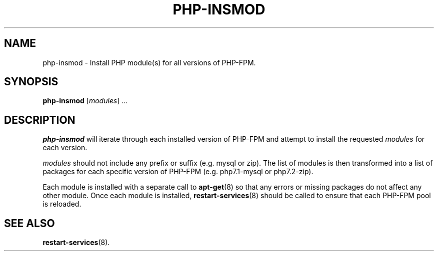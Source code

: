 .\"                                      Hey, EMACS: -*- nroff -*-
.\" (C) Copyright 2017 Clay Freeman <git@clayfreeman.com>.
.\"
.TH PHP-INSMOD 8 "December 12 2017"
.\" Please adjust this date whenever revising the manpage.
.\"
.\" Some roff macros, for reference:
.\" .nh        disable hyphenation
.\" .hy        enable hyphenation
.\" .ad l      left justify
.\" .ad b      justify to both left and right margins
.\" .nf        disable filling
.\" .fi        enable filling
.\" .br        insert line break
.\" .sp <n>    insert n+1 empty lines
.\" for manpage-specific macros, see man(7)
.SH NAME
php-insmod \- Install PHP module(s) for all versions of PHP-FPM.
.SH SYNOPSIS
.B php-insmod
.RI [ modules ] " ..."
.SH DESCRIPTION
.B php-insmod
will iterate through each installed version of PHP-FPM and attempt to install
the requested \fImodules\fP for each version.
.PP
\fImodules\fP should not include any prefix or suffix (e.g. \fLmysql\fP or
\fLzip\fP). The list of modules is then transformed into a list of packages for
each specific version of PHP-FPM (e.g. \fLphp7.1-mysql\fP or \fLphp7.2-zip\fP).
.PP
Each module is installed with a separate call to
.BR apt-get (8)
so that any errors or missing packages do not affect any other module. Once each
module is installed,
.BR restart-services (8)
should be called to ensure that each PHP-FPM pool is reloaded.
.SH SEE ALSO
.BR restart-services (8).
